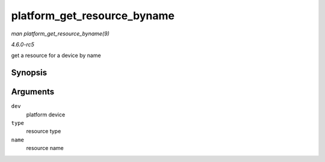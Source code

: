 .. -*- coding: utf-8; mode: rst -*-

.. _API-platform-get-resource-byname:

============================
platform_get_resource_byname
============================

*man platform_get_resource_byname(9)*

*4.6.0-rc5*

get a resource for a device by name


Synopsis
========

.. c:function:: struct resource * platform_get_resource_byname( struct platform_device * dev, unsigned int type, const char * name )

Arguments
=========

``dev``
    platform device

``type``
    resource type

``name``
    resource name


.. ------------------------------------------------------------------------------
.. This file was automatically converted from DocBook-XML with the dbxml
.. library (https://github.com/return42/sphkerneldoc). The origin XML comes
.. from the linux kernel, refer to:
..
.. * https://github.com/torvalds/linux/tree/master/Documentation/DocBook
.. ------------------------------------------------------------------------------
